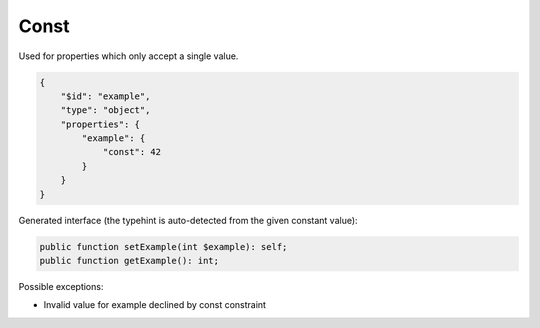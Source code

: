 Const
=====

Used for properties which only accept a single value.

.. code-block:: json

    {
        "$id": "example",
        "type": "object",
        "properties": {
            "example": {
                "const": 42
            }
        }
    }

Generated interface (the typehint is auto-detected from the given constant value):

.. code-block:: php

    public function setExample(int $example): self;
    public function getExample(): int;

Possible exceptions:

* Invalid value for example declined by const constraint

